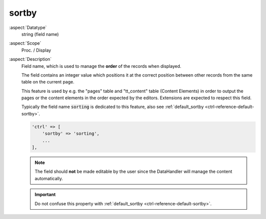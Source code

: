 sortby
------

:aspect:`Datatype`
    string (field name)

:aspect:`Scope`
    Proc. / Display

:aspect:`Description`
    Field name, which is used to manage the **order** of the records when displayed.

    The field contains an integer value which positions it at the correct position between other records
    from the same table on the current page.

    This feature is used by e.g. the "pages" table and "tt\_content" table (Content Elements) in order to output the
    pages or the content elements in the order expected by the editors. Extensions are expected to respect this field.

    Typically the field name :code:`sorting` is dedicated to this feature, also
    see :ref:`default_sortby <ctrl-reference-default-sortby>`.

    .. code-block:: php

        'ctrl' => [
            'sortby' => 'sorting',
            ...
        ],

    .. note::
        The field should **not** be made editable by the user since the DataHandler will manage the content automatically.

    .. important::
        Do not confuse this property with :ref:`default_sortby <ctrl-reference-default-sortby>`.


